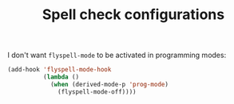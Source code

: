 #+TITLE: Spell check configurations

I don't want =flyspell-mode= to be activated in programming modes:
#+BEGIN_SRC emacs-lisp -i
(add-hook 'flyspell-mode-hook
          (lambda ()
            (when (derived-mode-p 'prog-mode)
              (flyspell-mode-off))))
#+END_SRC
